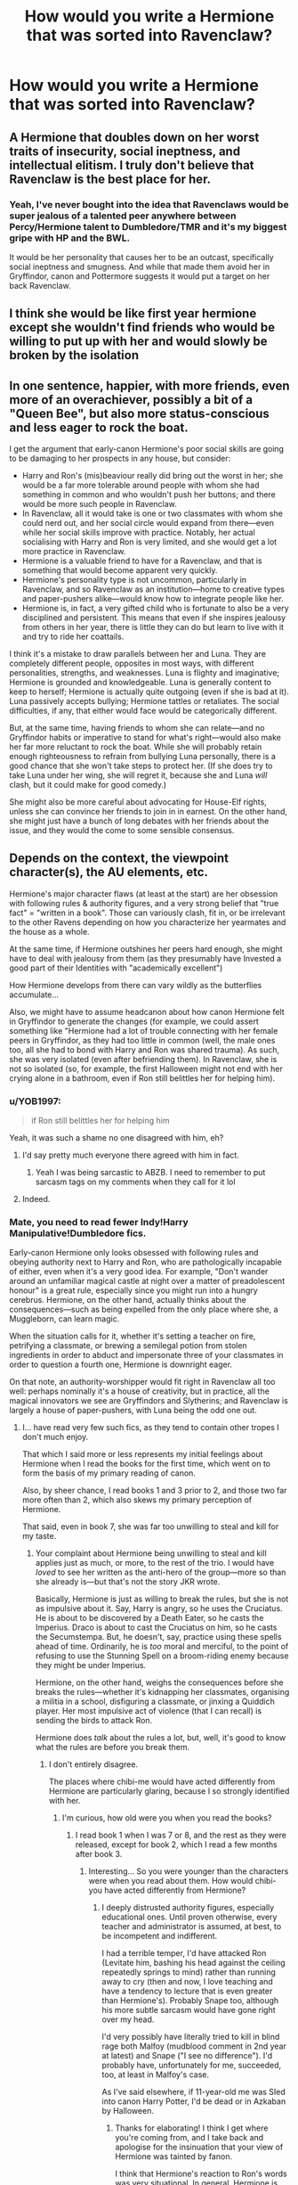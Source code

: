 #+TITLE: How would you write a Hermione that was sorted into Ravenclaw?

* How would you write a Hermione that was sorted into Ravenclaw?
:PROPERTIES:
:Author: LordUltimus92
:Score: 4
:DateUnix: 1595529645.0
:DateShort: 2020-Jul-23
:FlairText: Discussion
:END:

** A Hermione that doubles down on her worst traits of insecurity, social ineptness, and intellectual elitism. I truly don't believe that Ravenclaw is the best place for her.
:PROPERTIES:
:Author: Impossible-Poetry
:Score: 30
:DateUnix: 1595531544.0
:DateShort: 2020-Jul-23
:END:

*** Yeah, I've never bought into the idea that Ravenclaws would be super jealous of a talented peer anywhere between Percy/Hermione talent to Dumbledore/TMR and it's my biggest gripe with HP and the BWL.

It would be her personality that causes her to be an outcast, specifically social ineptness and smugness. And while that made them avoid her in Gryffindor, canon and Pottermore suggests it would put a target on her back Ravenclaw.
:PROPERTIES:
:Author: Ash_Lestrange
:Score: 8
:DateUnix: 1595544151.0
:DateShort: 2020-Jul-24
:END:


** I think she would be like first year hermione except she wouldn't find friends who would be willing to put up with her and would slowly be broken by the isolation
:PROPERTIES:
:Author: Kingslayer629736
:Score: 5
:DateUnix: 1595540420.0
:DateShort: 2020-Jul-24
:END:


** In one sentence, happier, with more friends, even more of an overachiever, possibly a bit of a "Queen Bee", but also more status-conscious and less eager to rock the boat.

I get the argument that early-canon Hermione's poor social skills are going to be damaging to her prospects in any house, but consider:

- Harry and Ron's (mis)beaviour really did bring out the worst in her; she would be a far more tolerable around people with whom she had something in common and who wouldn't push her buttons; and there would be more such people in Ravenclaw.
- In Ravenclaw, all it would take is one or two classmates with whom she could nerd out, and her social circle would expand from there---even while her social skills improve with practice. Notably, her actual socialising with Harry and Ron is very limited, and she would get a lot more practice in Ravenclaw.
- Hermione is a valuable friend to have for a Ravenclaw, and that is something that would become apparent very quickly.
- Hermione's personality type is not uncommon, particularly in Ravenclaw, and so Ravenclaw as an institution---home to creative types and paper-pushers alike---would know how to integrate people like her.
- Hermione is, in fact, a very gifted child who is fortunate to also be a very disciplined and persistent. This means that even if she inspires jealousy from others in her year, there is little they can do but learn to live with it and try to ride her coattails.

I think it's a mistake to draw parallels between her and Luna. They are completely different people, opposites in most ways, with different personalities, strengths, and weaknesses. Luna is flighty and imaginative; Hermione is grounded and knowledgeable. Luna is generally content to keep to herself; Hermione is actually quite outgoing (even if she is bad at it). Luna passively accepts bullying; Hermione tattles or retaliates. The social difficulties, if any, that either would face would be categorically different.

But, at the same time, having friends to whom she can relate---and no Gryffindor habits or imperative to stand for what's right---would also make her far more reluctant to rock the boat. While she will probably retain enough righteousness to refrain from bullying Luna personally, there is a good chance that she won't take steps to protect her. (If she does try to take Luna under her wing, she will regret it, because she and Luna /will/ clash, but it could make for good comedy.)

She might also be more careful about advocating for House-Elf rights, unless she can convince her friends to join in in earnest. On the other hand, she might just have a bunch of long debates with her friends about the issue, and they would the come to some sensible consensus.
:PROPERTIES:
:Author: turbinicarpus
:Score: 6
:DateUnix: 1596079526.0
:DateShort: 2020-Jul-30
:END:


** Depends on the context, the viewpoint character(s), the AU elements, etc.

Hermione's major character flaws (at least at the start) are her obsession with following rules & authority figures, and a very strong belief that "true fact" = "written in a book". Those can variously clash, fit in, or be irrelevant to the other Ravens depending on how you characterize her yearmates and the house as a whole.

At the same time, if Hermione outshines her peers hard enough, she might have to deal with jealousy from them (as they presumably have Invested a good part of their Identities with "academically excellent")

How Hermione develops from there can vary wildly as the butterflies accumulate...

Also, we might have to assume headcanon about how canon Hermione felt in Gryffindor to generate the changes (for example, we could assert something like "Hermione had a lot of trouble connecting with her female peers in Gryffindor, as they had too little in common (well, the male ones too, all she had to bond with Harry and Ron was shared trauma). As such, she was very isolated (even after befriending them). In Ravenclaw, she is not so isolated (so, for example, the first Halloween might not end with her crying alone in a bathroom, even if Ron still belittles her for helping him).
:PROPERTIES:
:Author: ABZB
:Score: 3
:DateUnix: 1595531504.0
:DateShort: 2020-Jul-23
:END:

*** u/YOB1997:
#+begin_quote
  if Ron still belittles her for helping him
#+end_quote

Yeah, it was such a shame no one disagreed with him, eh?
:PROPERTIES:
:Author: YOB1997
:Score: 4
:DateUnix: 1595549623.0
:DateShort: 2020-Jul-24
:END:

**** I'd say pretty much everyone there agreed with him in fact.
:PROPERTIES:
:Author: Electric999999
:Score: 2
:DateUnix: 1595557794.0
:DateShort: 2020-Jul-24
:END:

***** Yeah I was being sarcastic to ABZB. I need to remember to put sarcasm tags on my comments when they call for it lol
:PROPERTIES:
:Author: YOB1997
:Score: 5
:DateUnix: 1595557902.0
:DateShort: 2020-Jul-24
:END:


**** Indeed.
:PROPERTIES:
:Author: ABZB
:Score: 0
:DateUnix: 1595550744.0
:DateShort: 2020-Jul-24
:END:


*** Mate, you need to read fewer Indy!Harry Manipulative!Dumbledore fics.

Early-canon Hermione only looks obsessed with following rules and obeying authority next to Harry and Ron, who are pathologically incapable of either, even when it's a very good idea. For example, "Don't wander around an unfamiliar magical castle at night over a matter of preadolescent honour" is a great rule, especially since you might run into a hungry cerebrus. Hermione, on the other hand, actually thinks about the consequences---such as being expelled from the only place where she, a Muggleborn, can learn magic.

When the situation calls for it, whether it's setting a teacher on fire, petrifying a classmate, or brewing a semilegal potion from stolen ingredients in order to abduct and impersonate three of your classmates in order to question a fourth one, Hermione is downright eager.

On that note, an authority-worshipper would fit right in Ravenclaw all too well: perhaps nominally it's a house of creativity, but in practice, all the magical innovators we see are Gryffindors and Slytherins; and Ravenclaw is largely a house of paper-pushers, with Luna being the odd one out.
:PROPERTIES:
:Author: turbinicarpus
:Score: 1
:DateUnix: 1596032456.0
:DateShort: 2020-Jul-29
:END:

**** I... have read very few such fics, as they tend to contain other tropes I don't much enjoy.

That which I said more or less represents my initial feelings about Hermione when I read the books for the first time, which went on to form the basis of my primary reading of canon.

Also, by sheer chance, I read books 1 and 3 prior to 2, and those two far more often than 2, which also skews my primary perception of Hermione.

That said, even in book 7, she was far too unwilling to steal and kill for my taste.
:PROPERTIES:
:Author: ABZB
:Score: 1
:DateUnix: 1596040372.0
:DateShort: 2020-Jul-29
:END:

***** Your complaint about Hermione being unwilling to steal and kill applies just as much, or more, to the rest of the trio. I would have /loved/ to see her written as the anti-hero of the group---more so than she already is---but that's not the story JKR wrote.

Basically, Hermione is just as willing to break the rules, but she is not as impulsive about it. Say, Harry is angry, so he uses the Cruciatus. He is about to be discovered by a Death Eater, so he casts the Imperius. Draco is about to cast the Cruciatus on him, so he casts the Secumstempa. But, he doesn't, say, practice using these spells ahead of time. Ordinarily, he is /too/ moral and merciful, to the point of refusing to use the Stunning Spell on a broom-riding enemy because they might be under Imperius.

Hermione, on the other hand, weighs the consequences before she breaks the rules---whether it's kidnapping her classmates, organising a militia in a school, disfiguring a classmate, or jinxing a Quiddich player. Her most impulsive act of violence (that I can recall) is sending the birds to attack Ron.

Hermione does /talk/ about the rules a lot, but, well, it's good to know what the rules are before you break them.
:PROPERTIES:
:Author: turbinicarpus
:Score: 3
:DateUnix: 1596069886.0
:DateShort: 2020-Jul-30
:END:

****** I don't entirely disagree.

The places where chibi-me would have acted differently from Hermione are particularly glaring, because I so strongly identified with her.
:PROPERTIES:
:Author: ABZB
:Score: 1
:DateUnix: 1596076939.0
:DateShort: 2020-Jul-30
:END:

******* I'm curious, how old were you when you read the books?
:PROPERTIES:
:Author: turbinicarpus
:Score: 2
:DateUnix: 1596077113.0
:DateShort: 2020-Jul-30
:END:

******** I read book 1 when I was 7 or 8, and the rest as they were released, except for book 2, which I read a few months after book 3.
:PROPERTIES:
:Author: ABZB
:Score: 1
:DateUnix: 1596077389.0
:DateShort: 2020-Jul-30
:END:

********* Interesting... So you were younger than the characters were when you read about them. How would chibi-you have acted differently from Hermione?
:PROPERTIES:
:Author: turbinicarpus
:Score: 3
:DateUnix: 1596079679.0
:DateShort: 2020-Jul-30
:END:

********** I deeply distrusted authority figures, especially educational ones. Until proven otherwise, every teacher and administrator is assumed, at best, to be incompetent and indifferent.

I had a terrible temper, I'd have attacked Ron (Levitate him, bashing his head against the ceiling repeatedly springs to mind) rather than running away to cry (then and now, I love teaching and have a tendency to lecture that is even greater than Hermione's). Probably Snape too, although his more subtle sarcasm would have gone right over my head.

I'd very possibly have literally tried to kill in blind rage both Malfoy (mudblood comment in 2nd year at latest) and Snape ("I see no difference"). I'd probably have, unfortunately for me, succeeded, too, at least in Malfoy's case.

As I've said elsewhere, if 11-year-old me was SIed into canon Harry Potter, I'd be dead or in Azkaban by Halloween.
:PROPERTIES:
:Author: ABZB
:Score: 1
:DateUnix: 1596080293.0
:DateShort: 2020-Jul-30
:END:

*********** Thanks for elaborating! I think I get where you're coming from, and I take back and apologise for the insinuation that your view of Hermione was tainted by fanon.

I think that Hermione's reaction to Ron's words was very situational. In general, Hermione is outspoken and aggressive about what she views is the right thing. She ran off crying because,

1. What Ron said was true.
2. Ron didn't actually intend to bully Hermione; he sincerely didn't expect her to overhear. In fact, he was understandably reacting as a child would to being harrased by a classmate for two months.
3. Hermione had, in fact, been thinking that she and Harry and Ron were friends of sorts. Hectoring and unsolicited advice is how early-canon Hermione expresses friendship; and if she hadn't been thinking of them as friends, Hermione wouldn't have assumed that refusing to talk to them would be any kind of punishment.

Ron's words rapidly disabused her of that notion; Hermione had been shown in that moment that instead of befriending Harry and Ron, she had antagonised them. Worse yet, she didn't have the insight to even begin to understand why. This would be particularly intolerable to someone like her, who would have been accustomed to breaking down problems and systematically planning and executing solutions. Here, she didn't even know where to start.

And *that's* something to cry all day about.
:PROPERTIES:
:Author: turbinicarpus
:Score: 3
:DateUnix: 1596081505.0
:DateShort: 2020-Jul-30
:END:


** Unfortunately for you, I can refer you to the existing one, linkffn(Hermione in Ravenclaw by snow42). You would have seriously different dynamics in between The Trio, snow42 is right, that they may get together a way later (no troll), and the relationship would develop a way slower (not enough contact).

Yes, she would be probably be extreme loner, but on the other hand, it would be probably more acceptable among Ravens (there is nothing wrong in being introvert there).
:PROPERTIES:
:Author: ceplma
:Score: 1
:DateUnix: 1595541327.0
:DateShort: 2020-Jul-24
:END:

*** [[https://www.fanfiction.net/s/8474317/1/][*/Hermione in Ravenclaw/*]] by [[https://www.fanfiction.net/u/4186629/snow42][/snow42/]]

#+begin_quote
  AU. Hermione is sorted into Ravenclaw. Set in the fifth year when a lonely and friendless Hermione finds an unlikely source of comfort in a certain red head. R/Hr
#+end_quote

^{/Site/:} ^{fanfiction.net} ^{*|*} ^{/Category/:} ^{Harry} ^{Potter} ^{*|*} ^{/Rated/:} ^{Fiction} ^{M} ^{*|*} ^{/Chapters/:} ^{44} ^{*|*} ^{/Words/:} ^{130,548} ^{*|*} ^{/Reviews/:} ^{354} ^{*|*} ^{/Favs/:} ^{202} ^{*|*} ^{/Follows/:} ^{243} ^{*|*} ^{/Updated/:} ^{5/7/2016} ^{*|*} ^{/Published/:} ^{8/28/2012} ^{*|*} ^{/id/:} ^{8474317} ^{*|*} ^{/Language/:} ^{English} ^{*|*} ^{/Genre/:} ^{Romance/Drama} ^{*|*} ^{/Characters/:} ^{Ron} ^{W.,} ^{Hermione} ^{G.} ^{*|*} ^{/Download/:} ^{[[http://www.ff2ebook.com/old/ffn-bot/index.php?id=8474317&source=ff&filetype=epub][EPUB]]} ^{or} ^{[[http://www.ff2ebook.com/old/ffn-bot/index.php?id=8474317&source=ff&filetype=mobi][MOBI]]}

--------------

*FanfictionBot*^{2.0.0-beta} | [[https://github.com/tusing/reddit-ffn-bot/wiki/Usage][Usage]]
:PROPERTIES:
:Author: FanfictionBot
:Score: 1
:DateUnix: 1595541349.0
:DateShort: 2020-Jul-24
:END:


*** If she was a Ravenclaw she'd probably never make friends with Harry and Ron. None of the canon events with the 3 would happen if she's not in their house
:PROPERTIES:
:Author: Electric999999
:Score: 1
:DateUnix: 1595544960.0
:DateShort: 2020-Jul-24
:END:

**** Read the story, the author has invented the reason, but yes, you can start just create /the significant event/ anytime you want to start the story (Brief Encounter during some class, Harry or Ron asking Ravenclaw for help in desperation during the Triwizard Tournament “when they are so smart”, anything).
:PROPERTIES:
:Author: ceplma
:Score: 1
:DateUnix: 1595545782.0
:DateShort: 2020-Jul-24
:END:

***** Oh I'm sure you could contrive your way to the canon setup, but why copy canon when you could see how things change instead, how do Harry and Ron handle all the canon adventures without her knowledge, what sort of person does Hermione turn into without their good influence, particularly since if she's in Ravenclaw it's probably because she's a bit less willing to break the rules for her principles than in canon.
:PROPERTIES:
:Author: Electric999999
:Score: 1
:DateUnix: 1595546136.0
:DateShort: 2020-Jul-24
:END:

****** Go ahead and write it! Looking forward to read your story.
:PROPERTIES:
:Author: ceplma
:Score: 1
:DateUnix: 1595546243.0
:DateShort: 2020-Jul-24
:END:


** I think you'd have to make it so she never had that stickler for the rules trait-I just don't see a Ravenclaw being so rigid, that trait shows valuivaluing rightness over knowledge/creativity/philosophy. Plus you have to be pretty bold act the way she did.
:PROPERTIES:
:Author: tumbleweedsforever
:Score: 1
:DateUnix: 1595548567.0
:DateShort: 2020-Jul-24
:END:


** Like a more narrow minded and nagging Luna. Although I believe that she would develop eventually a friendship with some of the guys so she would probably be part of the Michael Corner, Terry Boot and Anthony Goldstein gang.
:PROPERTIES:
:Author: I_love_DPs
:Score: 1
:DateUnix: 1595568092.0
:DateShort: 2020-Jul-24
:END:


** Less judgemental, doesn't need to always rely on books maybe a bit dreamy...
:PROPERTIES:
:Author: MkMiserix
:Score: -2
:DateUnix: 1595529764.0
:DateShort: 2020-Jul-23
:END:

*** That's luna........
:PROPERTIES:
:Author: unknown_dude_567
:Score: 8
:DateUnix: 1595530462.0
:DateShort: 2020-Jul-23
:END:

**** That's the point, even if a lot of peoples think Hermione should be in Ravenclaw, I honestly don't see her doing well here.

A Ravenclaw!Hermione is simply not Hermione and you have to "copy" Luna's personality to make it work because Luna is an actual Ravenclaw.
:PROPERTIES:
:Author: MkMiserix
:Score: 1
:DateUnix: 1595530915.0
:DateShort: 2020-Jul-23
:END:

***** You don't have to copy Luna's personality at all. Luna is different from Quirrell, Lockhart, Trelawney, and Cho. Just as Harry and Hermione are different in Gryffindor. The only thing that has to change with 11/12 yr old Hermione is that she values books a little more than bravery.
:PROPERTIES:
:Author: Ash_Lestrange
:Score: 7
:DateUnix: 1595544395.0
:DateShort: 2020-Jul-24
:END:


***** Luna is not a typical Ravenclaw, she's a crazy conspiracy nut, a surprisingly kind and insightful one sure, but she's still mad.
:PROPERTIES:
:Author: Electric999999
:Score: 2
:DateUnix: 1595557929.0
:DateShort: 2020-Jul-24
:END:


***** Didn't Hermione say that the Hat offered her Ravenclaw?
:PROPERTIES:
:Author: turbinicarpus
:Score: 2
:DateUnix: 1596031566.0
:DateShort: 2020-Jul-29
:END:
